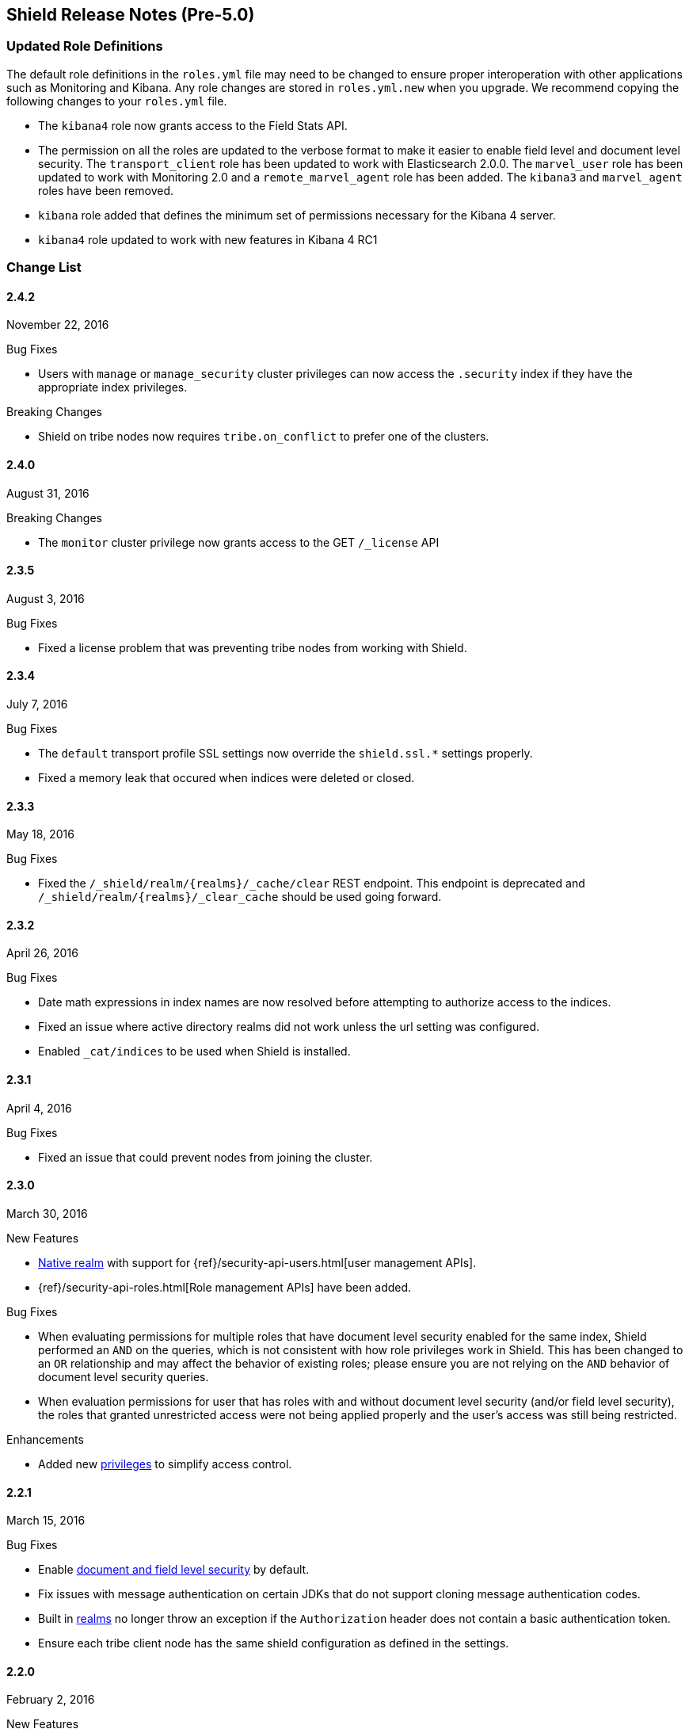 [[security-release-notes]]
== Shield Release Notes (Pre-5.0)

[float]
[[update-roles]]
=== Updated Role Definitions
The default role definitions in the `roles.yml` file may need to be changed to ensure proper interoperation with other
applications such as Monitoring and Kibana. Any role changes are stored in `roles.yml.new` when you upgrade. We recommend copying the following changes to your `roles.yml` file.

* The `kibana4` role now grants access to the Field Stats API.
* The permission on all the roles are updated to the verbose format to make it easier to enable field level and document level security. The `transport_client` role has been updated to work with Elasticsearch 2.0.0.
 The `marvel_user` role has been updated to work with Monitoring 2.0 and a `remote_marvel_agent` role has been added. The `kibana3` and `marvel_agent` roles have been removed.
* `kibana` role added that defines the minimum set of permissions necessary for the Kibana 4 server.
* `kibana4` role updated to work with new features in Kibana 4 RC1

[float]
[[security-change-list]]
=== Change List

[float]
==== 2.4.2
November 22, 2016

.Bug Fixes
* Users with `manage` or `manage_security` cluster privileges can now access the `.security` index if they have the appropriate index
privileges.

.Breaking Changes
* Shield on tribe nodes now requires `tribe.on_conflict` to prefer one of the clusters.

[float]
==== 2.4.0
August 31, 2016

.Breaking Changes
* The `monitor` cluster privilege now grants access to the GET `/_license` API


[float]
==== 2.3.5
August 3, 2016

.Bug Fixes

* Fixed a license problem that was preventing tribe nodes from working with
Shield.

[float]
==== 2.3.4
July 7, 2016

.Bug Fixes
* The `default` transport profile SSL settings now override the `shield.ssl.*`
settings properly.
* Fixed a memory leak that occured when indices were deleted or closed.

[float]
==== 2.3.3
May 18, 2016

.Bug Fixes
* Fixed the `/_shield/realm/{realms}/_cache/clear` REST endpoint. This endpoint is deprecated and `/_shield/realm/{realms}/_clear_cache` should be used going forward.

[float]
==== 2.3.2
April 26, 2016

.Bug Fixes
* Date math expressions in index names are now resolved before attempting to authorize access to the indices.
* Fixed an issue where active directory realms did not work unless the url setting was configured.
* Enabled `_cat/indices` to be used when Shield is installed.

[float]
==== 2.3.1
April 4, 2016

.Bug Fixes
* Fixed an issue that could prevent nodes from joining the cluster.

[float]
==== 2.3.0
March 30, 2016

.New Features
* <<native-realm,Native realm>> with support for
{ref}/security-api-users.html[user management APIs].
* {ref}/security-api-roles.html[Role management APIs] have been added.

.Bug Fixes
* When evaluating permissions for multiple roles that have document level security enabled for the same index, Shield performed an `AND`
on the queries, which is not consistent with how role privileges work in Shield. This has been changed to an `OR` relationship and may
affect the behavior of existing roles; please ensure you are not relying on the `AND` behavior of document level security queries.
* When evaluation permissions for user that has roles with and without document level security (and/or field level security), the roles that
granted unrestricted access were not being applied properly and the user's access was still being restricted.

.Enhancements
* Added new <<security-privileges, privileges>> to simplify access control.

[float]
==== 2.2.1
March 15, 2016

.Bug Fixes
* Enable <<field-and-document-access-control,document and field level security>> by default.
* Fix issues with message authentication on certain JDKs that do not support cloning message
authentication codes.
* Built in <<setting-up-authentication, realms>> no longer throw an exception if the `Authorization` header does not contain a basic
authentication token.
* Ensure each tribe client node has the same shield configuration as defined in the settings.

[float]
==== 2.2.0
February 2, 2016

.New Features
* Shield plugin for Kibana:  Secures user sessions and enables users to log in and out of Kibana.
For information about installing the Shield plugin, see <<kibana, Using Kibana with Shield>>.

.Bug Fixes
* Update requests (including within bulk requests) are blocked when document
and field level security is enabled

[float]
==== 2.1.2
February 2, 2016

.Enhancements
* Adds support for Elasticssearch 2.1.2

[float]
==== 2.1.1
December 17, 2015

.Bug Fixes
* Disable the request cache when <<document-level-security, document level security>> is in use for a search request.
* Fix startup failures when using auditing and <<audit-log-entry-local-node-info, enabling network information output>>.
* Updated the `kibana4` role to include the Field Stats API.

[float]
==== 2.1.0
November 24, 2015

.Breaking Changes
* Same as 2.0.1. <<field-and-document-access-control, Document and Field Level Security>> is now disabled by default. Set `shield.dls_fls.enabled` to `true` in `elasticsearch.yml` to enable it. You cannot submit `_bulk` update requests when document and field level security is enabled.

.Enhancements
* Adds support for Elasticsearch 2.1.0.

[float]
==== 2.0.2
December 16, 2015

.Bug Fixes
* Disable the request cache when <<document-level-security, document level security>> is in use for a search request.

[float]
==== 2.0.1
November 24, 2015

.Breaking Changes
* <<field-and-document-access-control, Document and Field Level Security>> is now disabled by default. Set `shield.dls_fls.enabled` to `true` in `elasticsearch.yml` to enable it. You cannot submit `_bulk` update requests when document and field level security is enabled.

.Enhancement
* Adds support for Elasticsearch 2.0.1.

[float]
==== 2.0.0
October 28, 2015

.Breaking Changes
* All files that Shield uses must be kept in the <<security-files-location, configuration directory>> due to the enhanced security of Elasticsearch 2.0.
* The network format has been changed from all previous versions of Shield and a full cluster restart is required to upgrade to Shield 2.0.

.New Features
* <<field-and-document-access-control, Document and Field Level Security>> support has been added and can be
configured per role.
* Support for <<custom-realms, custom authentication realms>> has been added, allowing Shield to integrate with more authentication sources and methods.
* <<run-as-privilege, User impersonation support>> has also been added, which allows a user to send a request to Elasticsearch that will be run
with the specified user's permissions.

.Bug Fixes
* <<auditing, Auditing>> now captures requests from nodes using a different system key as tampered requests.
* The <<audit-index, index output for auditing>> stores the type of request when available.
* `esusers` and `syskeygen` work when spaces are in the Elasticsearch installation path.
* Fixed a rare issue where authentication fails even when the username and password are correct.

[float]
==== 1.3.3

.Bug Fixes
* Fixed a rare issue where authentication fails even when the username and password are correct.
* The <<audit-index, index output for auditing>> stores the type of request when available.

.Enhancements
* Tampered requests with a bad header are now audited.

[float]
==== 1.3.2
August 10, 2015

.Bug Fixes
* When using the <<ldap-user-search,LDAP user search>> mechanism, connection errors during startup no longer cause the node to stop.
* The {ref}/security-api-clear-cache.html[Clear Cache API] no longer generates invalid JSON.
* The <<audit-index,index output for auditing>> starts properly when forwarding the audit events to a remote cluster and uses
the correct user to index the audit events.

[float]
==== 1.3.1
July 21, 2015

.Bug Fixes
* Fixes message authentication serialization to work with Shield 1.2.1 and earlier.
** NOTE: if you are upgrading from Shield 1.3.0 or Shield 1.2.2 a {ref-17}/setup-upgrade.html#restart-upgrade[cluster restart upgrade]
will be necessary. When upgrading from other versions of Shield, follow the normal upgrade procedure.

[float]
==== 1.3.0
June 24, 2015

.Breaking Changes
* The `sha2` and `apr1` hashing algorithms have been removed as options for the <<cache-hash-algo,`cache.hash_algo` setting>>.
  If your existing Shield installation uses either of these options, remove the setting and use the default `ssha256`
  algorithm.
* The `users` file now only supports `bcrypt` password hashing. All existing passwords stored using the `esusers` tool
  have been hashed with `bcrypt` and are not affected.

.New Features
* <<pki-realm,PKI Realm>>: Adds Public Key Infrastructure (PKI) authentication through the use of X.509 certificates in place of
 username and password credentials.
* <<auditing, Index Output for Audit Events>>: An index based output has been added for storing audit events in an Elasticsearch index.

.Enhancements
* TLS 1.2 is now the default protocol.
* Clients that do not support pre-emptive basic authentication can now support both anonymous and authenticated access
  by specifying the `shield.authc.anonymous.authz_exception` <<anonymous-access,setting>> with a value of `false`.
* Reduced logging for common SSL exceptions, such as a client closing the connection during a handshake.

.Bug Fixes
* The `esusers` and `syskeygen` tools now work correctly with environment variables in the RPM and DEB installation
  environment files `/etc/sysconfig/elasticsearch` and `/etc/default/elasticsearch`.
* Default ciphers no longer include `TLS_DHE_RSA_WITH_AES_128_CBC_SHA`.

[float]
==== 1.2.3
July 21, 2015

.Bug Fixes
* Fixes message authentication serialization to work with Shield 1.2.1 and earlier.
** NOTE: if you are upgrading from Shield 1.2.2 a {ref-17}/setup-upgrade.html#restart-upgrade[cluster restart upgrade]
will be necessary. When upgrading from other versions of Shield, follow the normal upgrade procedure.

[float]
==== 1.2.2
June 24, 2015

.Bug Fixes
* The `esusers` tool no longer warns about missing roles that are properly defined in the `roles.yml` file.
* The period character, `.`, is now allowed in usernames and role names.
* The {ref-17}/query-dsl-terms-filter.html#_caching_19[terms filter lookup cache] has been disabled to ensure all requests
  are properly authorized. This removes the need to manually disable the terms filter cache.
* For LDAP client connections, only the protocols and ciphers specified in the `shield.ssl.supported_protocols` and
  `shield.ssl.ciphers`  {ref}/security-settings.html#ssl-tls-settings[settings] will be used.
* The auditing mechanism now logs authentication failed events when a request contains an invalid authentication token.

[float]
==== 1.2.1
April 29, 2015

.Bug Fixes
* Several bug fixes including a fix to ensure that {ref}/disk-allocator.html[Disk-based Shard Allocation]
works properly with Shield

[float]
==== 1.2.0
March 24, 2015

.Enhancements
* Adds support for Elasticsearch 1.5

[float]
==== 1.1.1
April 29, 2015

.Bug Fixes
* Several bug fixes including a fix to ensure that {ref}/disk-allocator.html[Disk-based Shard Allocation]
works properly with Shield

[float]
==== 1.1.0
March 24, 2015

.New Features
* LDAP:
** Add the ability to bind as a specific user for LDAP searches, which removes the need to specify `user_dn_templates`.
This mode of operation also makes use of connection pooling for better performance. Please see <<ldap-user-search, ldap user search>>
for more information.
** User distinguished names (DNs) can now be used for <<ldap-role-mapping, role mapping>>.
* Authentication:
** <<anonymous-access, Anonymous access>> is now supported (disabled by default).
* IP Filtering:
** IP Filtering settings can now be <<dynamic-ip-filtering,dynamically updated>> using the {ref}/cluster-update-settings.html[Cluster Update Settings API].

.Enhancements
* Significant memory footprint reduction of internal data structures
* Test if SSL/TLS ciphers are supported and warn if any of the specified ciphers are not supported
* Reduce the amount of logging when a non-encrypted connection is opened and `https` is being used
* Added the <<kibana-roles, `kibana_server` role>>, which is a role that contains the minimum set of permissions required for the Kibana 4 server.
* In-memory user credential caching hash algorithm defaults now to salted SHA-256 (see <<cache-hash-algo, Cache hash algorithms>>

.Bug Fixes
* Filter out sensitive settings from the settings APIs

[float]
==== 1.0.2
March 24, 2015

.Bug Fixes
* Filter out sensitive settings from the settings APIs
* Significant memory footprint reduction of internal data structures

[float]
==== 1.0.1
February 13, 2015

.Bug Fixes
* Fixed dependency issues with Elasticsearch 1.4.3 and (Lucene 4.10.3 that comes with it)
* Fixed bug in how user roles were handled. When multiple roles were defined for a user, and one of the
  roles only had cluster permissions, not all privileges were properly evaluated.
* Updated `kibana4` permissions to be compatible with Kibana 4 RC1
* Ensure the mandatory `base_dn` settings is set in the `ldap` realm configuration

